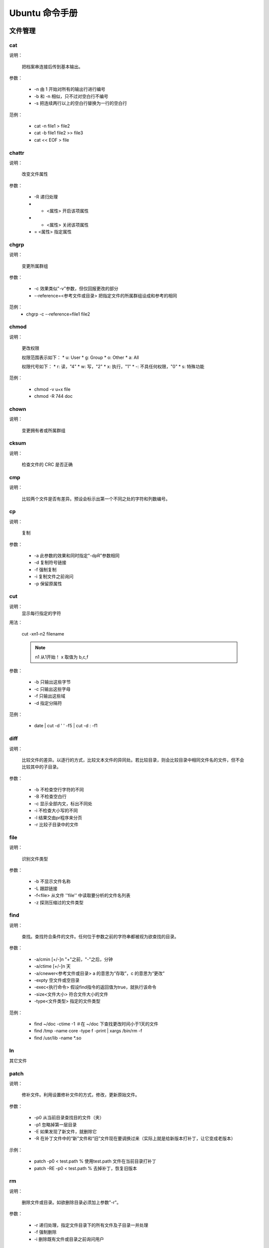 =================
Ubuntu 命令手册
=================


文件管理
=====================


cat
---------------------



说明：

    把档案串连接后传到基本输出。

参数：

    * -n 由 1 开始对所有的输出行进行编号
    * -b 和 -n 相似，只不过对空白行不编号
    * -s 把连续两行以上的空白行替换为一行的空白行

范例：

    * cat -n file1 > file2
    * cat -b file1 file2 >> file3
    * cat << EOF > file

chattr
---------------------



说明：
    
    改变文件属性

参数：
    
    * -R 递归处理
    * +  <属性> 开启该项属性
    * -  <属性> 关闭该项属性
    * =  <属性> 指定属性


chgrp
---------------------



说明：

    变更所属群组

参数：

    * -c 效果类似"-v"参数，但仅回报更改的部分
    * --reference=<参考文件或目录> 把指定文件的所属群组设成和参考的相同

范例：
    * chgrp -c --reference=file1 file2


chmod
---------------------



说明：

    更改权限

    权限范围表示如下：
    * u: User
    * g: Group
    * o: Other
    * a: All

    权限代号如下：
    * r: 读，"4"
    * w: 写，"2"
    * x: 执行，"1"
    * -: 不具任何权限，"0"
    * s: 特殊功能

范例：

    * chmod -v u+x file
    * chmod -R 744 doc


chown
---------------------



说明：

    变更拥有者或所属群组


cksum
---------------------



说明：

    检查文件的 CRC 是否正确


cmp
---------------------



说明：

    比较两个文件是否有差异。预设会标示出第一个不同之处的字符和列数编号。


cp
---------------------



说明：
    
    复制

参数：

    * -a 此参数的效果和同时指定"-dpR"参数相同
    * -d 复制符号链接
    * -f 强制复制
    * -i 复制文件之前询问
    * -p 保留原属性


cut
---------------------


说明：
    显示每行指定的字符

用法：
    
    cut -xn1-n2 filename 

    .. note::
        n1 从1开始！
        x 取值为 b,c,f

参数：
   
   * -b 只输出这些字节
   * -c 只输出这些字母
   * -f 只输出这些域
   * -d 指定分隔符

范例：
 
   * date | cut -d ' ' -f5 | cut -d : -f1

diff
---------------------



说明：

    比较文件的差异。以逐行的方式，比较文本文件的异同处。若比较目录，则会比较目录中相同文件名的文件，但不会比较其中的子目录。

参数：

    * -b 不检查空行字符的不同
    * -B 不检查空白行
    * -c 显示全部内文，标出不同处
    * -i 不检查大小写的不同
    * -l 结果交由pr程序来分页
    * -r 比较子目录中的文件
    

file
---------------------



说明：

    识别文件类型

参数：

    * -b 不显示文件名称
    * -L 跟踪链接
    * -f<file> 从文件 ''file'' 中读取要分析的文件名列表
    * -z 探测压缩过的文件类型



find
---------------------



说明：
    
    查找。查找符合条件的文件。任何位于参数之前的字符串都被视为欲查找的目录。

参数：

    * -a/cmin [+/-]n "+"之前，"-"之后，分钟
    * -a/ctime [+/-]n 天
    * -a/cnewer<参考文件或目录> a 的意思为“存取”，c 的意思为“更改”
    * -expty 空文件或空目录
    * -exec<执行命令> 假设find指令的返回值为true，就执行该命令
    * -size<文件大小> 符合文件大小的文件
    * -type<文件类型> 指定的文件类型

范例：

    * find ~/doc -ctime -1  ＃在 ~/doc 下查找更改时间小于1天的文件
    * find /tmp -name core -type f -print | xargs /bin/rm -f
    * find /usr/lib -name \*.so


ln
---------------------



其它文件









patch
---------------------


说明：

    修补文件。利用设置修补文件的方式，修改，更新原始文件。

参数：

    * -p0 从当前目录查找目的文件（夹）
    * -p1 忽略掉第一层目录
    * -E 如果发现了新文件，就删除它
    * -R 在补丁文件中的“新”文件和“旧”文件现在要调换过来（实际上就是给新版本打补丁，让它变成老版本）

示例：

    * patch -p0 < test.path     % 使用test.path 文件在当前目录打补丁
    * patch -RE -p0 < test.path     % 去掉补丁，恢复旧版本


rm
---------------------



说明：

    删除文件或目录。如欲删除目录必须加上参数"-r"。

参数：

    * -r 递归处理，指定文件目录下的所有文件及子目录一并处理
    * -f 强制删除
    * -i 删除既有文件或目录之前询问用户



split
---------------------



说明：

    切割文件，预设每1000行会切成一个小文件。

参数：

    * -<行数>  指定小文件的行数
    * -b<字节> 指定小文件的字节数
    * -C<字节> 与的-b参数类似，当切割尽量维持每行的完整性
    * [输出文件名] 设置切割后文件的前置文件名，split会自动在前置文件名后加上编号

示例：
   * split -b500m myBigFile mySmallFiles



tee
---------------------



说明：

    读取标准输入的数据，将其内容输出到标准输出和每个文件。

参数：

    * -a 追加到文件后面
    * -i 忽略中断信号

示例：

    * echo "same words" | tee -a file
    * prog1 < infile | tee fifo | prpg2


touch
---------------------



说明：

    改变文件或目录的时间

参数：

    * -a 只更改存取时间
    * -c 不建立任何文件
    * -d<日期> 使用指定的日期，而非现在
    * -m 只更改修改时间
    * -t<时间> 使用指定的时间


umask
---------------------



说明：

    指定在建立文件时预设的权限掩码。权限掩码是由3个八进制的数字所组成，将现有的存储权限减掉权限掩码后，即可产生建立文件时预设的权限。

参数：

    * -S 以文字方式来表示权限掩码


whereis
---------------------



说明：

    在特定目录中查找符合条件的文件。

参数：

    * -b 只查找二进制文件
    * -B<目录> 只在设置的目录下查找二进制文件
    * -m 只查找说明文件
    * -M<目录>
    * -s 只查找原始代码文件
    * -S<目录>


which
---------------------



说明：

    在环境变量$PATH设置的目录里查找符合条件的文件。



文件传输

bye
---------------------


说明：

    中断FTP连线并结束程序


ftp
---------------------


说明：

    --(待续)--。。。




-----------------

文档编辑
=====================



egrep
---------------------


说明：

    在文件内查找指定的字符串。egrep执行效果如grep -E，使用的语法及参数可参照 [[#grep|grep]] 指令，与grep不同点在于解读字符串的方法，egrep使用extended regular experssion语法来解读，二grep则是用basic regular expression语法来解读。


fgrep
---------------------


说明：
    
    本指令相当与执行grep -F，详见 [[#grep|grep]] 指令


grep
---------------------


<<Anchor(grep)>>

说明：

    查找文件里符合条件的字符串。

参数：

    * -<行数> 显示匹配行的前后行
    * -a 不要忽略二进制数据
    * -A<显示列数>或--after-context=<显示列数> 除了显示符合范本样式的那一列之外,并显示该列之后的内容
    * -B<显示列数>或--before-context=<显示列数>
    * -c 打印匹配的列数，不显示匹配的内容
    * -e<范本样式>或--regexp=<范本样式> 定字符串做为查找文件内容的范本样式。
    * -E或--extended-regexp 将范本样式为延伸的普通表示法来使用。
    * -f<范本文件>或--file=<范本文件> 指定范本文件,其内容含有一个或多个范本样式,让grep查找符合范本条件的文件内容,格式为每列一个范本样式。
    * -h 当搜索多个文件时，不显示匹配文件名前缀
    * -i 忽略大小写的差别
    * -n 表示出列编号
    * -v 反转检索，只显示不匹配的行
    * -w 如果被\<和\>引用，就把表达式作为一个单词搜索

示例：

    * ls -l | grep '^a'     
        显示以a开头的行
    * grep 'test' d*
        显示所有以d开头的文件中包含test的行
    * grep 'w\(es\)t.*\1' aa
        如果west被匹配,则es就被存储到内存中,并标记为1,然后搜索任意个字符(.*),这些字符后面紧跟着另外一个es(\1),找到就显示该行。如果用egrep或grep -E,就不用"\"号进行转义,直接写成'w(es)t.*\1'就可以了。
    * grep '[0-9]\{3\}\.[0-9]\{3\}\.' ipfile

look
---------------------


说明：

    用于查询英文单词

参数：

    * -f 忽略大小写
    * -t<字尾字符串> 设置字尾字符串


sed
---------------------


说明：

    利用script来处理文本文件

    sed
        是一种在线编辑器，它一次处理一行内容。
    定址
        可以通过定址来定位你所希望编辑的行，该地址用数字构成，用逗号分割的两个行数表示起至行的范围。

命令：

    a \
        在当前行后面加入一行文本
    b lable
        分支到脚本中带有标记的地方，如果分支不存在则分支到脚本的末尾
    c \
        用新的文本改变本行的文本
    d
        从模板块位置删除行
    D
        删除模板块的第一行
    i \
        在当前行上面插入文本
    g
        获取内存缓冲区的内容，并替代当前模板块中的文本
    p
        打印模板块的行
    r file
        从file中读行
    w file
        写并追加模板块到file末尾
    ! \
        表示后面的命令对所用没有被选定的行发生作用
    s/re/string \
        用string替换正则表达式re
    = \
        打印当前行号码
    # \
        把注释扩展到下一个换行符以前

以下是替换标记：

    * g 表示行内全面替换
    * p 表示打印行
    * w 表示把行写入一个文件
    * x 表示互换模板块中的文本和缓冲区的文本
    * y 表示把一个字符翻译为另外的字符

参数：

    * -e<script> 以选项中指定的script来处理输入的文本文件
    * -f<script文件> 以选项中指定的script文件来处理输入的文本文件
    * -n 取消默认输出

元字符集：

    ^
         锚定行的开始
    \$
        锚定行的结束
    \.
        匹配一个非换行符的字符
    \*
        匹配零个或国歌字符
    []
        匹配一个指定范围内的字符
    [^]
        匹配一个不在指定范围内的字符
    \(..\)
        保留匹配的字符，如s/\(love\)able/\1rs，loveable被替换成lovers
    \&
        保留搜索字符用来替换其他的字符，如s/love/**&**/，结果为**love**
    \<
       锚定单词的开始
    \>
        锚定单词的结束
    x\{m\}
        重复x，m次
    x\{m,\}
        重复x，至少m次
    x\{m,n\}
        重复x，至少m次，不多于n次

示例：

    删除：d命令
        * sed '2d' example  # 删除example文件的第二行
        * sed '2,$d' example    # 删除example文件的第二行到末尾所有行
        * sed '$d' example  # 删除example文件的最后一行
        * sed '/test/'d example     # 删除example文件所有包含test的行

    替换：s命令
        * sed 's/test/mytest/g' example     # 在整行(g)范围内把test替换为mytest。
        * sed -n 's/^test/mystes/p' example     # (-n)选项和p标志一起使用表示只打印那些发生替换的行。
        * sed 's/^192.168.0.1/&localhost/' example  # &符号表示替换字符串中被找到的部分。所有以192.168.0.1开头的行都会在该"192.168.0.1"后添加localhost。   
        * sed 's#10#100#g' example  # 以'#'作为分隔符。不论什么字符，紧跟这s命令的都被认为是新的分隔符。

    指定行的范围：逗号
        * sed -n '/test/,/check/p' example  # 所有在test和check所确定的范围内的行都被打印。
        * sed -n '5,/^test/p' example   # 打印从第五行开始到第一个包含以test开始的行之间的所有行。
        * sed '/test/,/check/s/$/sed test/' example     # 对于test和west之间的行，每行的末尾用字符串sed test替换。

    多点编辑：e命令
        * sed -e '1,5d' -e 's/test/check/' example

    从文件读入：r命令
        * sed '/test/r file' example    # file里的内容读进来，显示在与test匹配的行后面。

    写入文件：w命令
        * sed -n '/test/w file' example # 在example中所有包含test的行都被写入file里。

    追加命令：a命令
        * sed '/^test/a\this is a example' example  # 'this is a example'被追加到example文件中以test开头的行的后面，sed要求命令a后面有一个反斜杠。

    插入：i命令
        * sed '/^aaa/i\this' test   # 在test文件中把"this"插入到以"aaa"开头的行的前面

    下一个：n命令
        * sed '/test/{n; s/aa/bb/;}' example    # 如果test被匹配，则移动到匹配行的下一行，替换这一行的aa，变为bb，并打印该行，然后继续。

    变形命令：y命令
        * sed '1,10y/abcde/ABCDE/' example  # 把1--10行内所有abcde转换为大写。注意：正则表达式元字符不能使用这个命令。

    退出：q命令
        * sed '10q'     # 打印完地10行后，退出sed。

    保持和获取：h命令和G命令
        * sed -e '/test/h' -e '$G' example  # 在sed处理文件的时候,每一行都被保存在一个叫模式空间的临时缓冲区中,除非行被删除或者输出被取消,否则所有被处理的行都将 打印在屏幕上。接着模式空间被清空,并存入新的一行等待处理。在这个例子里,匹配test的行被找到后,将存入模式空间,h命令将其复制并存入一个称为保 持缓存区的特殊缓冲区内。第二条语句的意思是,当到达最后一行后,G命令取出保持缓冲区的行,然后把它放回模式空间中,且追加到现在已经存在于模式空间中的行的末尾。在这个例子中就把最后一个包含test的行并追加到该文件的末尾。'h'换为'H'则把所有包含test的行追加到该文件的末尾。

    保持和互换：h命令和x命令
        * sed -e '/test/h' -e '/check/x' example    # 互换模式空间和保持缓冲区的内容。也就是把包含test与check的行互换。


sort
---------------------


说明：
    
    将文本文件内容加以排序,以行为单位。

参数：

    * -b 忽略每行前面开始的空格字符
    * -c 检查文件是否已经按照顺序排序
    * -f 排序时，将小写字母视为大写字母，即忽略大小写
    * -k<p1[,p2]> 以p1开始p2结束作为键值。注：如果不指定"p2"则默认为行尾
    * -m 将几个排序好的文件进行合并
    * -n 依照数值大小排序
    * -o<输出文件> 结果存入指定文件
    * -r 以相反的顺序来排序
    * -t<分割字符> 指定排序时所用的栏位分割字符
    * -u 删除重复项

示例：

    * sort -n -k 2 -t : example     # 以冒号作为分隔符，并对第二列来进行数值升序排序
    * sort -n -t ' ' -k 2 -k 3 example      # 对第二个域和第三个域排序
    * sort -n -t ' ' -k 3r -k 2 example     # 对第三个域逆序
    * sort -t ' ' -k 1.2,1.2 -k 3,3nr example   # "1.2,1.2"第一个域的第二个字母到第一个域的第二个字母


tr
---------------------


说明：

    转换字符

语法：
    
    tr [-cdst][--help][--version][第一字符集][第二字符集]

参数：

    * -c 取代所有不属于第一字符集的字符
    * -d 删除所有属于第一字符集的字符
    * -s 把连续的字符以单独的字符表示
    * -t 删除第一字符集较第二字符集多出的字符

示例：

    * tr -d '\r' < dos-file > unix-file     % 删除回车
    * cat file | tr u n     % 把u替换为n
    * cat file | tr -d abc  % 删除a或b或c字符
    * cat file | tr [:lower:] [:upper:]  % 小写转换为大写


uniq
---------------------


说明：

    检查及删除文本文件中重复出现的行列。注：先要对文件进行排序。

参数：

    * -c 在每列旁边显示改行重复出现的次数
    * -d 仅显示重复出现的行列
    * -f<栏位> 忽略比较指定的栏位
    * -s<字符位置> 忽略比较指定的字符
    * -u 仅显示出现一次的行列
    * -w<字符位置> 指定要比较的字符

示例：

    * sort example | uniq -u    % 只显示唯一的行


wc
---------------------


说明：

    计算文件的Byte数、字数、或是列数。

参数：

    * -c 只显示Bytes数
    * -l 只显示列数
    * -w 只显示字数


磁盘管理
=====================



cd
---------------------


说明：

    切换目录。用户要有足够的权限进入目录。

df
---------------------


说明：

    显示磁盘的相关信息。

参数：

    * -a 显示所有文件系统的磁盘使用情况
    * -h 以可读性较高的方式来显示信息
    * -H 与-h参数相同，但以1000Bytes为单位
    * -i 显示inode的信息
    * -k 指定区块大小为1024字节(默认)
    * -l 仅显示本地端的文件系统
    * -m 指定区块大小为1mb
    * -t<文件系统类型> 仅显示指定的文件系统类型的磁盘信息
    * -T 显示文件系统的类型
    * -x<文件系统类型> 不显示指定的

示例：

     * df -t ext4 -h    % 以可读性较高的方式只显示ext4文件系统的磁盘使用情况
     * df -i /dev/sda1  % 显示/dev/sda1磁盘的使用情况


dirs
---------------------


说明：

    显示目录堆栈中的记录

参数：

    * +n 显示从左边算起第n笔的目录
    * -n 显示从右边算起第n笔的目录
    * -l 显示完整的记录


du
---------------------


说明：

    显示目录或文件的大小

参数：

    * -a -b -h -H -K -m 同 `df`_ 命令
    * -c 一同显示中和
    * -s 仅显示总计
    * --exclude=<目录或文件> 略过指定的目录或文件
    * -max-depth=<怒怒层数> 超过指定的层数后，予以忽略


ls
---------------------


说明：

    列出怒怒内容


mkdir
---------------------


说明：

    建立目录

参数：
    * -m<模式> 设定模式权限
    * -p 需要时创建上层目录


mount
---------------------


说明：

    挂载文件系统


pwd
---------------------


说明：

    显示工作目录


rmdir
---------------------


说明：

    删除目录


stat
---------------------


说明：

    显示文件或目录状态


tree
---------------------


说明：

    以树状图列出目录的内容


umount
---------------------


说明：

    卸载文件系统



磁盘维护
=====================


dd
---------------------


说明：
    读取，转换并输出数据

参数：
    * if=<file> 输入文件名，缺省为标准输入
    * of=<file> 输出文件名，缺省为标准输出
    * ibs=<bytes> 一次读入 ''bytes'' 个字节
    * obs=<bytes> 一次写 ''bytes'' 个字节
    * bs=<bytes> 同时设置读写块大小为 ''bytes'' 
    * count=<blocks> 拷贝 ''blocks'' 个块

示例：
    * dd if=/dev/fd0 of=disk.img bs=1440k  # 建立软盘镜像
    * dd if=/dev/hda of=disk.mbr bs=512 count=1  # 拷贝 '''MBR'''

网络通讯
=====================

ping
---------------------

说明：
   检测主机。ping 指令会使用 ICMP 传输协议，发出要求回应的信息。

参数：
   * -c<次数> 设置完成要求回应的次数
   * -i<间隔秒数> 指定守法信息的间隔时间


telnet
---------------------


说明：
   远程登入，交互式

参数：

   * -a 尝试自动登入
   * -l<用户名> 指定要登入主机的用户名


netstat
---------------------


说明：
    用于显示与 IP、TCP、UDP和 ICMP 协议相关的统计数据，检测网络链接状况

参数：
    * -a 显示所有连线中的 Socket
    * -s 显示网络工作信息统计表
    * -r 显示路由表信息
    * -n 显示所有已建立的有效链接
    * -e 显示额外信息，使用两次显示更多信息

系统管理
=====================



adderuser
---------------------


说明：

    新增用户帐号


chsh
---------------------


说明：

    更改登入系统时的shell

参数：

    * -s<shell名称> 更改系统预设的shell环境


date
---------------------


说明：

    显示或设置系统时间与日期

参数：

    * -d<字符串> 显示字符串指出的日期与时间
    * -s<字符串> 根据字符串来设置日期与时间

示例：

    * date -s 20100911  % 日期为2010.9.11，时间为00:00:00
    * date -s 12:23:23  % 设置时间，修改日期
    * date -s "12:12:23 2010-09-11"     % 设置全部时间


finger
---------------------


说明：

    查找并显示用户信息


free
---------------------


说明：

    显示内存状态

参数：

    * -b/k/m 以Bytes/KB/MB显示
    * -o 不显示缓冲区调节列
    * -s<间隔秒数> 持续观察内存使用状况
    * -t 显示内存总和


groupdel
---------------------


说明：

    删除群组


halt
---------------------


说明：

    关闭系统

参数：

    * -f 强制关闭
    * -p halt之后，执行poweroff


id
---------------------


说明：
    
    显示用户的ID，以及所属群组的ID


kill
---------------------


说明：

    删除执行中的程序或工作


last
---------------------


说明：

    列出目前以过去登入系统的用户相关信息


nice
---------------------


说明：

    更改程序执行的优先级


ps
---------------------


说明：

    报告程序的状况


screen
---------------------


说明：

    多重视窗管理程序


shutdown
---------------------


说明：

    系统关机指令

参数：

    * -h 将系统关机
    * -k 只是送出信息给所有用户，但不实际关机
    * -r 重启
    * -t<秒数> 警告信息持续的时间
    * [时间] 设置多久后执行shutdown指令


top
---------------------


说明：

    显示，管理执行中的程序


uname
---------------------


说明：

    显示系统信息

参数：

    * -a 全部信息



userdel
---------------------


说明：

    删除用户帐号


vlock
---------------------


说明：
    
    锁住虚拟终端


w
---------------------


说明：

    显示目前登入系统的用户信息


who
---------------------


说明：

    显示目前登入系统的用户信息


系统设置
=====================



alias
---------------------


说明：

    设置指令的别名

语法：

    alias [别名]=[指令名]


chroot
---------------------


说明：

    改变根目录

crontab
---------------------

说明：

    设置计时器。cron是一个常驻服务,它提供计时器的功能,让用户在特定的时间得以执行预设的指令或程序。只要用户会编辑计时器的配置文件,就可以使用计时器的功能。

    其配置文件格式如下:
        ``Minute Hour Day Month DayOFWeek Command``

参数：

    * -e 编辑该用户的计时器设置
    * -l 列出该用户的计时器设置
    * -r 删除该用户的计时器设置

示例：

    * 0 \*/2 * * * /sbin/service /httpd restart % 每两个小时重启一次apache
    * 50 7 * * * /sbin/service sshd start   % 每天7:50开启ssh服务
    * 0 0 1,15 * * fsck /home   % 每月1好和15好检查/home磁盘
    * 00 03 * * 1-5 find /home "*.xxx" -mtime +4 -exec rm {} \;  % 每周一至周五3点钟，在目录/home中，查找文件名为*.xxx的文件，并删除4天前的文件
    * 30 6 \*/10 * * ls  % 每月的1、11、21、31日的6:30执行ls


dmesg
---------------------


说明：

    显示开机信息


eval
---------------------


说明：

    **没有明白！！！**


export
---------------------


说明：

    设置或显示环境变量。export的效力仅及与此次登录操作

 
passwd
---------------------


说明：

    设置密码


resize
---------------------


说明：
    
    设置终端视窗的大小

参数：

    * -s <行数> <列数> 设置垂直高度和水平宽度


set
---------------------


说明：

    --(不清楚！！！)--


unalias
---------------------


说明：

    删除别名。见：[[#alias|alias]]

参数：

    * -a 删除全部别名

 
unset
---------------------


说明：

    删除变量或函数

参数：

    * -f 仅删除函数
    * -v 仅删除变量
    

备份压缩
=====================



bunzip2
---------------------


说明：

    .bz2文件的解压数程序


bzip2
---------------------


说明：

    .bz2文件的压缩程序


cpio
---------------------


说明：

    备份文件


dump
---------------------


说明：

    备份文件系统


gunzip
---------------------


说明：

    解压文件


gzip
---------------------

说明：

    压缩文件


tar
---------------------


说明：

    备份/还原文件

参数：

    * -c 建立新的备份文件
    * -C<目的目录> 切换到指定的目录
    * -d 比较备份文件内和文件系统上的文件查差异
    * -f<备份文件> 指定备份文件名，在f之后要立即接档案名
    * -m 还原文件是，不要更改文件的更改时间
    * -p 用原来的文件权限还原文件
    * -r 新增文件到已存在的备份文件的结尾部分
    * -u 仅置换较备份文件内的文件更新的文件
    * -v 显示指令执行的过程
    * -t 列出备份文件的内容
    * -x 从备份文件中还原文件
    * -z 通过 gzip 指令处理配分文件
    * -j 通过 bzip 指令处理备份文件
    * --delete 从备份文件中删除指定文件
    * --exclude=<范本样式> 排除符合范本样式的文件

示例：

    * tar -cvf /tmp/etc.tar /etc    % 仅打包，不压缩
    * tar -zcvf /tmp/etc.tar /etc   % 打包后，以gzip压缩
    * tar -jcvf /tmp/etc.tar /etc   % 打包后，以bzip2压缩
    * tar -cvf - /etc | tar -xvf -  % 将/etc/打包后直接解压在/tmp下，不产生档案


unzip
---------------------


说明：

    解压缩zip文件


zip
---------------------


说明：

    压缩文件


电子邮件与新闻组
=====================


